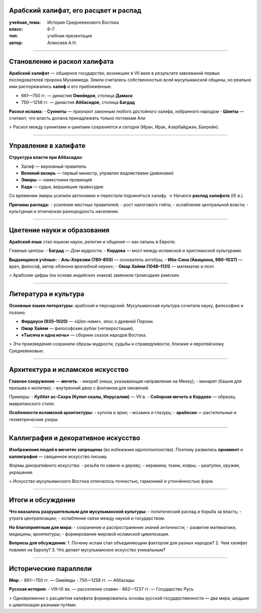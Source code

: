 Арабский халифат, его расцвет и распад
======================================

:учебная_тема: История Средневекового Востока
:класс: 6–7
:тип: учебная презентация
:автор: Алексеев А.Н.

----

Становление и раскол халифата
==============================

**Арабский халифат** — обширное государство, возникшее в VII веке в результате завоеваний первых последователей пророка Мухаммеда.
Земли считались собственностью всей мусульманской общины, но реально ими распоряжались **халиф** и его приближённые.

- 661—750 гг. — династия **Омейядов**, столица **Дамаск**
- 750—1258 гг. — династия **Аббасидов**, столица **Багдад**

**Раскол ислама:**
- **Сунниты** — признают законным любого достойного халифа, избранного народом
- **Шииты** — считают, что власть должна принадлежать только потомкам Али

> Раскол между суннитами и шиитами сохраняется и сегодня (Иран, Ирак, Азербайджан, Бахрейн).

----

Управление в халифате
======================

.. image:: управление_аббасиды.png
   :align: right
   :width: 45%

**Структура власти при Аббасидах:**

- Халиф — верховный правитель
- **Великий визирь** — первый министр, управлял ведомствами (*диванами*)
- **Эмиры** — наместники провинций
- **Кади** — судьи, вершившие правосудие

Со временем эмиры усилили автономию и перестали подчиняться халифу.
→ Начался **распад халифата** (IX в.).

**Причины распада:**
- усиление местных правителей;
- рост налогового гнёта;
- ослабление центральной власти;
- культурная и этническая разнородность населения.

----

Цветение науки и образования
=============================

**Арабский язык** стал языком науки, религии и общения — как латынь в Европе.

Главные центры:
- **Багдад** — *Дом мудрости*;
- **Кордова** — мост между исламской и христианской культурами.

**Выдающиеся учёные:**
- **Аль-Хорезми (780–850)** — основатель алгебры;
- **Ибн-Сина (Авиценна, 980–1037)** — врач, философ, автор *«Канона врачебной науки»*;
- **Омар Хайям (1048–1131)** — математик и поэт.

> Арабские цифры (на основе индийских знаков) заменили громоздкие римские.

----

Литература и культура
======================

**Основные языки литературы:** арабский и персидский.
Мусульманская культура сочетала науку, философию и поэзию.

- **Фирдоуси (935–1020)** — *«Шах-наме»*, эпос о древней Персии.
- **Омар Хайям** — философские *рубаи* (четверостишия).
- **«Тысяча и одна ночь»** — сборник сказок народов Востока.

> Эти произведения сохранили образы мудрости, судьбы и справедливости, близкие и европейскому Средневековью.

----

Архитектура и исламское искусство
=================================

**Главное сооружение** — **мечеть**:
- михраб (ниша, указывающая направление на Мекку);
- минарет (башня для призыва к молитве);
- внутренний двор с фонтаном для омовений.

Примеры:
- **Куббат ас-Сахра (Купол скалы, Иерусалим)** — VII в.
- **Соборная мечеть в Кордове** — образец мавританского стиля.

**Особенности исламской архитектуры:**
- купола и арки;
- мозаика и глазурь;
- **арабески** — растительные и геометрические узоры.

----

Каллиграфия и декоративное искусство
=====================================

**Изображения людей в мечетях запрещены** (во избежание идолопоклонства).
Поэтому развились **орнамент** и **каллиграфия** — священное искусство письма.

Формы декоративного искусства:
- резьба по камню и дереву;
- керамика, ткани, ковры;
- шкатулки, оружие, украшения.

.. image:: шкатулка_кордова.png
   :align: right
   :width: 40%

> Искусство мусульманского Востока отличалось точностью, гармонией и утончённостью форм.

----

Итоги и обсуждение
===================

**Что оказалось разрушительным для мусульманской культуры:**
- политический распад и борьба за власть;
- утрата централизации;
- ослабление связи между наукой и государством.

**Но благоприятным для мира:**
- сохранение и распространение знаний античности;
- развитие математики, медицины, архитектуры;
- формирование мировой исламской цивилизации.

**Вопросы для обсуждения:**
1. Почему ислам стал объединяющим фактором для разных народов?
2. Чем халифат повлиял на Европу?
3. Что делает мусульманское искусство уникальным?

----

Исторические параллели
=======================

**Мир:**
- 661—750 гг. — Омейяды
- 750—1258 гг. — Аббасиды

**Русская история:**
- VIII–IX вв. — расселение славян
- 862—1237 гг. — Государство Русь

> Одновременно с расцветом халифата формировались основы русской государственности — два мира, шедшие к цивилизации разными путями.
